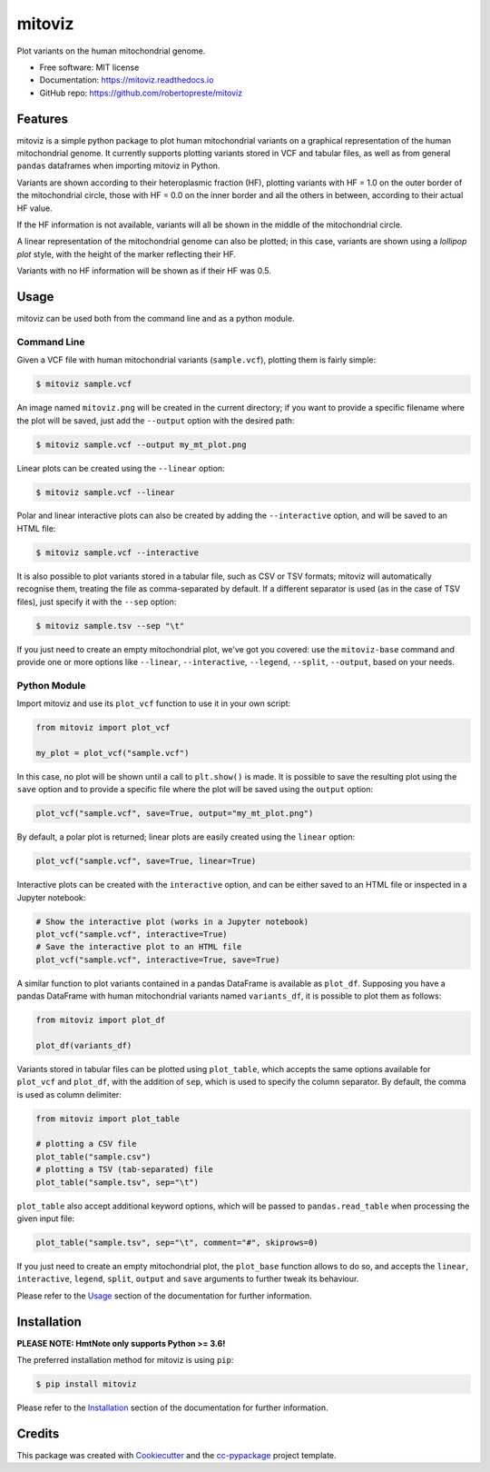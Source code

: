 =======
mitoviz
=======


.. image:: https://img.shields.io/pypi/v/mitoviz.svg
        :target: https://pypi.python.org/pypi/mitoviz

.. image:: https://www.repostatus.org/badges/latest/active.svg
   :alt: Project Status: Active – The project has reached a stable, usable state and is being actively developed.
   :target: https://www.repostatus.org/#active

.. image:: https://travis-ci.com/robertopreste/mitoviz.svg?branch=master
        :target: https://travis-ci.com/robertopreste/mitoviz

.. image:: https://codecov.io/gh/robertopreste/mitoviz/branch/master/graph/badge.svg
    :target: https://codecov.io/gh/robertopreste/mitoviz

.. image:: https://readthedocs.org/projects/mitoviz/badge/?version=latest
        :target: https://mitoviz.readthedocs.io/en/latest/?badge=latest
        :alt: Documentation Status


Plot variants on the human mitochondrial genome.


* Free software: MIT license
* Documentation: https://mitoviz.readthedocs.io
* GitHub repo: https://github.com/robertopreste/mitoviz


Features
========

mitoviz is a simple python package to plot human mitochondrial variants on a graphical
representation of the human mitochondrial genome. It currently supports plotting variants
stored in VCF and tabular files, as well as from general ``pandas`` dataframes when importing
mitoviz in Python.

Variants are shown according to their heteroplasmic fraction (HF), plotting variants with
HF = 1.0 on the outer border of the mitochondrial circle, those with HF = 0.0 on the inner
border and all the others in between, according to their actual HF value.

.. image:: https://github.com/robertopreste/mitoviz/raw/master/mitoviz/tests/images/sample_hf.png
  :alt: Mitochondrial plot with HF

If the HF information is not available, variants will all be shown in the middle of the
mitochondrial circle.

A linear representation of the mitochondrial genome can also be plotted; in this case,
variants are shown using a *lollipop plot* style, with the height of the marker reflecting
their HF.

.. image:: https://github.com/robertopreste/mitoviz/raw/master/mitoviz/tests/images/sample_linear_hf.png
  :alt: Mitochondrial linear plot with HF

Variants with no HF information will be shown as if their HF was 0.5.

Usage
=====

mitoviz can be used both from the command line and as a python module.

Command Line
------------

Given a VCF file with human mitochondrial variants (``sample.vcf``), plotting them is fairly
simple:

.. code-block:: console

    $ mitoviz sample.vcf

An image named ``mitoviz.png`` will be created in the current directory; if you want to provide a
specific filename where the plot will be saved, just add the ``--output`` option with the desired
path:

.. code-block:: console

    $ mitoviz sample.vcf --output my_mt_plot.png

Linear plots can be created using the ``--linear`` option:

.. code-block:: console

    $ mitoviz sample.vcf --linear

Polar and linear interactive plots can also be created by adding the ``--interactive`` option, and
will be saved to an HTML file:

.. code-block:: console

    $ mitoviz sample.vcf --interactive

It is also possible to plot variants stored in a tabular file, such as CSV or TSV formats; mitoviz
will automatically recognise them, treating the file as comma-separated by default. If a different
separator is used (as in the case of TSV files), just specify it with the ``--sep`` option:

.. code-block:: console

    $ mitoviz sample.tsv --sep "\t"

If you just need to create an empty mitochondrial plot, we've got you covered: use the
``mitoviz-base`` command and provide one or more options like ``--linear``, ``--interactive``,
``--legend``, ``--split``, ``--output``, based on your needs.

Python Module
-------------

Import mitoviz and use its ``plot_vcf`` function to use it in your own script:

.. code-block:: python

    from mitoviz import plot_vcf

    my_plot = plot_vcf("sample.vcf")

In this case, no plot will be shown until a call to ``plt.show()`` is made. It is possible to
save the resulting plot using the ``save`` option and to provide a specific file where the plot
will be saved using the ``output`` option:

.. code-block:: python

    plot_vcf("sample.vcf", save=True, output="my_mt_plot.png")

By default, a polar plot is returned; linear plots are easily created using the ``linear`` option:

.. code-block:: python

    plot_vcf("sample.vcf", save=True, linear=True)

Interactive plots can be created with the ``interactive`` option, and can be either saved to an
HTML file or inspected in a Jupyter notebook:

.. code-block:: python

    # Show the interactive plot (works in a Jupyter notebook)
    plot_vcf("sample.vcf", interactive=True)
    # Save the interactive plot to an HTML file
    plot_vcf("sample.vcf", interactive=True, save=True)

A similar function to plot variants contained in a pandas DataFrame is available as ``plot_df``.
Supposing you have a pandas DataFrame with human mitochondrial variants named ``variants_df``, it
is possible to plot them as follows:

.. code-block:: python

    from mitoviz import plot_df

    plot_df(variants_df)

Variants stored in tabular files can be plotted using ``plot_table``, which accepts the same
options available for ``plot_vcf`` and ``plot_df``, with the addition of ``sep``, which is used to
specify the column separator. By default, the comma is used as column delimiter:

.. code-block:: python

    from mitoviz import plot_table

    # plotting a CSV file
    plot_table("sample.csv")
    # plotting a TSV (tab-separated) file
    plot_table("sample.tsv", sep="\t")

``plot_table`` also accept additional keyword options, which will be passed to ``pandas.read_table``
when processing the given input file:

.. code-block:: python

    plot_table("sample.tsv", sep="\t", comment="#", skiprows=0)

If you just need to create an empty mitochondrial plot, the ``plot_base`` function allows to do so,
and accepts the ``linear``, ``interactive``, ``legend``, ``split``, ``output`` and ``save``
arguments to further tweak its behaviour.

Please refer to the Usage_ section of the documentation for further information.

Installation
============

**PLEASE NOTE: HmtNote only supports Python >= 3.6!**

The preferred installation method for mitoviz is using ``pip``:

.. code-block:: console

    $ pip install mitoviz

Please refer to the Installation_ section of the documentation for further information.

Credits
=======

This package was created with Cookiecutter_ and the `cc-pypackage`_ project template.

.. _Cookiecutter: https://github.com/audreyr/cookiecutter
.. _`cc-pypackage`: https://github.com/robertopreste/cc-pypackage
.. _Usage: https://mitoviz.readthedocs.io/en/latest/usage.html
.. _Installation: https://mitoviz.readthedocs.io/en/latest/installation.html
